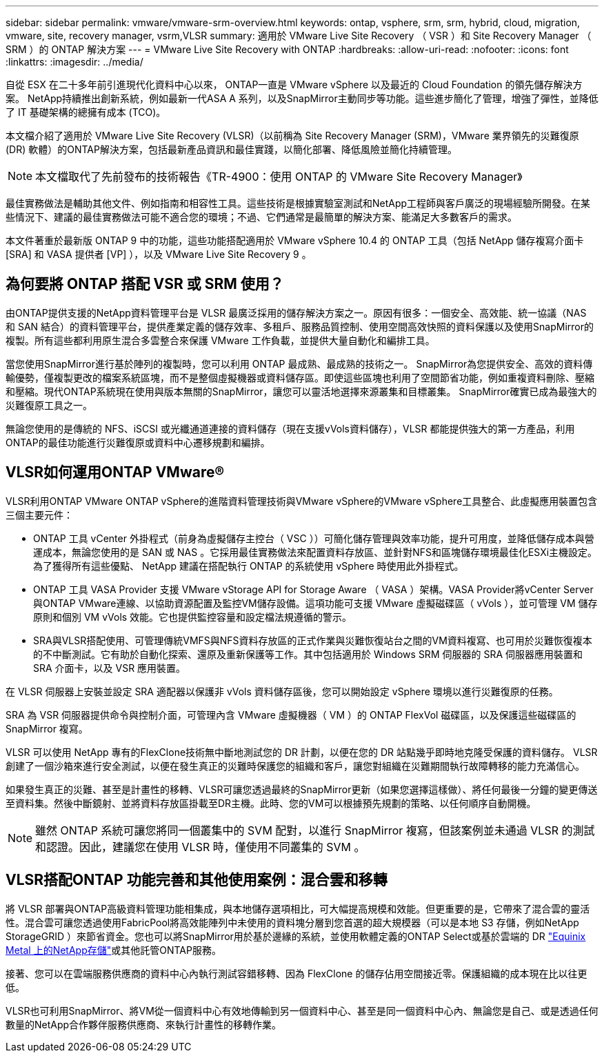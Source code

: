 ---
sidebar: sidebar 
permalink: vmware/vmware-srm-overview.html 
keywords: ontap, vsphere, srm, srm, hybrid, cloud, migration, vmware, site, recovery manager, vsrm,VLSR 
summary: 適用於 VMware Live Site Recovery （ VSR ）和 Site Recovery Manager （ SRM ）的 ONTAP 解決方案 
---
= VMware Live Site Recovery with ONTAP
:hardbreaks:
:allow-uri-read: 
:nofooter: 
:icons: font
:linkattrs: 
:imagesdir: ../media/


[role="lead"]
自從 ESX 在二十多年前引進現代化資料中心以來， ONTAP一直是 VMware vSphere 以及最近的 Cloud Foundation 的領先儲存解決方案。 NetApp持續推出創新系統，例如最新一代ASA A 系列，以及SnapMirror主動同步等功能。這些進步簡化了管理，增強了彈性，並降低了 IT 基礎架構的總擁有成本 (TCO)。

本文檔介紹了適用於 VMware Live Site Recovery (VLSR)（以前稱為 Site Recovery Manager (SRM)，VMware 業界領先的災難復原 (DR) 軟體）的ONTAP解決方案，包括最新產品資訊和最佳實踐，以簡化部署、降低風險並簡化持續管理。


NOTE: 本文檔取代了先前發布的技術報告《TR-4900：使用 ONTAP 的 VMware Site Recovery Manager》

最佳實務做法是輔助其他文件、例如指南和相容性工具。這些技術是根據實驗室測試和NetApp工程師與客戶廣泛的現場經驗所開發。在某些情況下、建議的最佳實務做法可能不適合您的環境；不過、它們通常是最簡單的解決方案、能滿足大多數客戶的需求。

本文件著重於最新版 ONTAP 9 中的功能，這些功能搭配適用於 VMware vSphere 10.4 的 ONTAP 工具（包括 NetApp 儲存複寫介面卡 [SRA] 和 VASA 提供者 [VP] ），以及 VMware Live Site Recovery 9 。



== 為何要將 ONTAP 搭配 VSR 或 SRM 使用？

由ONTAP提供支援的NetApp資料管理平台是 VLSR 最廣泛採用的儲存解決方案之一。原因有很多：一個安全、高效能、統一協議（NAS 和 SAN 結合）的資料管理平台，提供產業定義的儲存效率、多租戶、服務品質控制、使用空間高效快照的資料保護以及使用SnapMirror的複製。所有這些都利用原生混合多雲整合來保護 VMware 工作負載，並提供大量自動化和編排工具。

當您使用SnapMirror進行基於陣列的複製時，您可以利用 ONTAP 最成熟、最成熟的技術之一。 SnapMirror為您提供安全、高效的資料傳輸優勢，僅複製更改的檔案系統區塊，而不是整個虛擬機器或資料儲存區。即使這些區塊也利用了空間節省功能，例如重複資料刪除、壓縮和壓縮。現代ONTAP系統現在使用與版本無關的SnapMirror，讓您可以靈活地選擇來源叢集和目標叢集。  SnapMirror確實已成為最強大的災難復原工具之一。

無論您使用的是傳統的 NFS、iSCSI 或光纖通道連接的資料儲存（現在支援vVols資料儲存），VLSR 都能提供強大的第一方產品，利用ONTAP的最佳功能進行災難復原或資料中心遷移規劃和編排。



== VLSR如何運用ONTAP VMware®

VLSR利用ONTAP VMware ONTAP vSphere的進階資料管理技術與VMware vSphere的VMware vSphere工具整合、此虛擬應用裝置包含三個主要元件：

* ONTAP 工具 vCenter 外掛程式（前身為虛擬儲存主控台（ VSC ））可簡化儲存管理與效率功能，提升可用度，並降低儲存成本與營運成本，無論您使用的是 SAN 或 NAS 。它採用最佳實務做法來配置資料存放區、並針對NFS和區塊儲存環境最佳化ESXi主機設定。為了獲得所有這些優點、 NetApp 建議在搭配執行 ONTAP 的系統使用 vSphere 時使用此外掛程式。
* ONTAP 工具 VASA Provider 支援 VMware vStorage API for Storage Aware （ VASA ）架構。VASA Provider將vCenter Server與ONTAP VMware連線、以協助資源配置及監控VM儲存設備。這項功能可支援 VMware 虛擬磁碟區（ vVols ），並可管理 VM 儲存原則和個別 VM vVols 效能。它也提供監控容量和設定檔法規遵循的警示。
* SRA與VLSR搭配使用、可管理傳統VMFS與NFS資料存放區的正式作業與災難恢復站台之間的VM資料複寫、也可用於災難恢復複本的不中斷測試。它有助於自動化探索、還原及重新保護等工作。其中包括適用於 Windows SRM 伺服器的 SRA 伺服器應用裝置和 SRA 介面卡，以及 VSR 應用裝置。


在 VLSR 伺服器上安裝並設定 SRA 適配器以保護非 vVols 資料儲存區後，您可以開始設定 vSphere 環境以進行災難復原的任務。

SRA 為 VSR 伺服器提供命令與控制介面，可管理內含 VMware 虛擬機器（ VM ）的 ONTAP FlexVol 磁碟區，以及保護這些磁碟區的 SnapMirror 複寫。

VLSR 可以使用 NetApp 專有的FlexClone技術無中斷地測試您的 DR 計劃，以便在您的 DR 站點幾乎即時地克隆受保護的資料儲存。  VLSR 創建了一個沙箱來進行安全測試，以便在發生真正的災難時保護您的組織和客戶，讓您對組織在災難期間執行故障轉移的能力充滿信心。

如果發生真正的災難、甚至是計畫性的移轉、VLSR可讓您透過最終的SnapMirror更新（如果您選擇這樣做）、將任何最後一分鐘的變更傳送至資料集。然後中斷鏡射、並將資料存放區掛載至DR主機。此時、您的VM可以根據預先規劃的策略、以任何順序自動開機。


NOTE: 雖然 ONTAP 系統可讓您將同一個叢集中的 SVM 配對，以進行 SnapMirror 複寫，但該案例並未通過 VLSR 的測試和認證。因此，建議您在使用 VLSR 時，僅使用不同叢集的 SVM 。



== VLSR搭配ONTAP 功能完善和其他使用案例：混合雲和移轉

將 VLSR 部署與ONTAP高級資料管理功能相集成，與本地儲存選項相比，可大幅提高規模和效能。但更重要的是，它帶來了混合雲的靈活性。混合雲可讓您透過使用FabricPool將高效能陣列中未使用的資料塊分層到您首選的超大規模器（可以是本地 S3 存儲，例如NetApp StorageGRID ）來節省資金。您也可以將SnapMirror用於基於邊緣的系統，並使用軟體定義的ONTAP Select或基於雲端的 DR https://www.equinix.com/partners/netapp["Equinix Metal 上的NetApp存儲"^]或其他託管ONTAP服務。

接著、您可以在雲端服務供應商的資料中心內執行測試容錯移轉、因為 FlexClone 的儲存佔用空間接近零。保護組織的成本現在比以往更低。

VLSR也可利用SnapMirror、將VM從一個資料中心有效地傳輸到另一個資料中心、甚至是同一個資料中心內、無論您是自己、或是透過任何數量的NetApp合作夥伴服務供應商、來執行計畫性的移轉作業。
